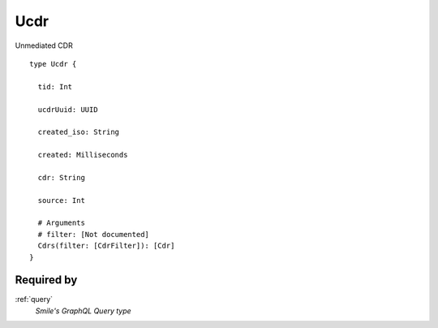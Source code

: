 .. _ucdr:

Ucdr
=====
Unmediated CDR

::

  type Ucdr {
  
    tid: Int

    ucdrUuid: UUID

    created_iso: String

    created: Milliseconds

    cdr: String

    source: Int

    # Arguments
    # filter: [Not documented]
    Cdrs(filter: [CdrFilter]): [Cdr]
  }

Required by
------------
:ref:`query`
  *Smile's GraphQL Query type*
